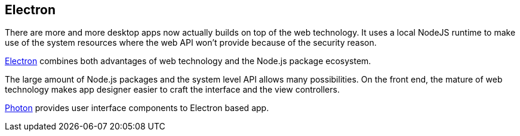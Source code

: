 == Electron

There are more and more desktop apps now actually builds on top of the web technology. It uses a local NodeJS runtime to make use of the system resources where the web API won't provide because of the security reason.

http://electron.atom.io[Electron] combines both advantages of web technology and the Node.js package ecosystem.

The large amount of Node.js packages and the system level API allows many possibilities. On the front end, the mature of web technology makes app designer easier to craft the interface and the view controllers.



http://photonkit.com[Photon] provides user interface components to Electron based app.
